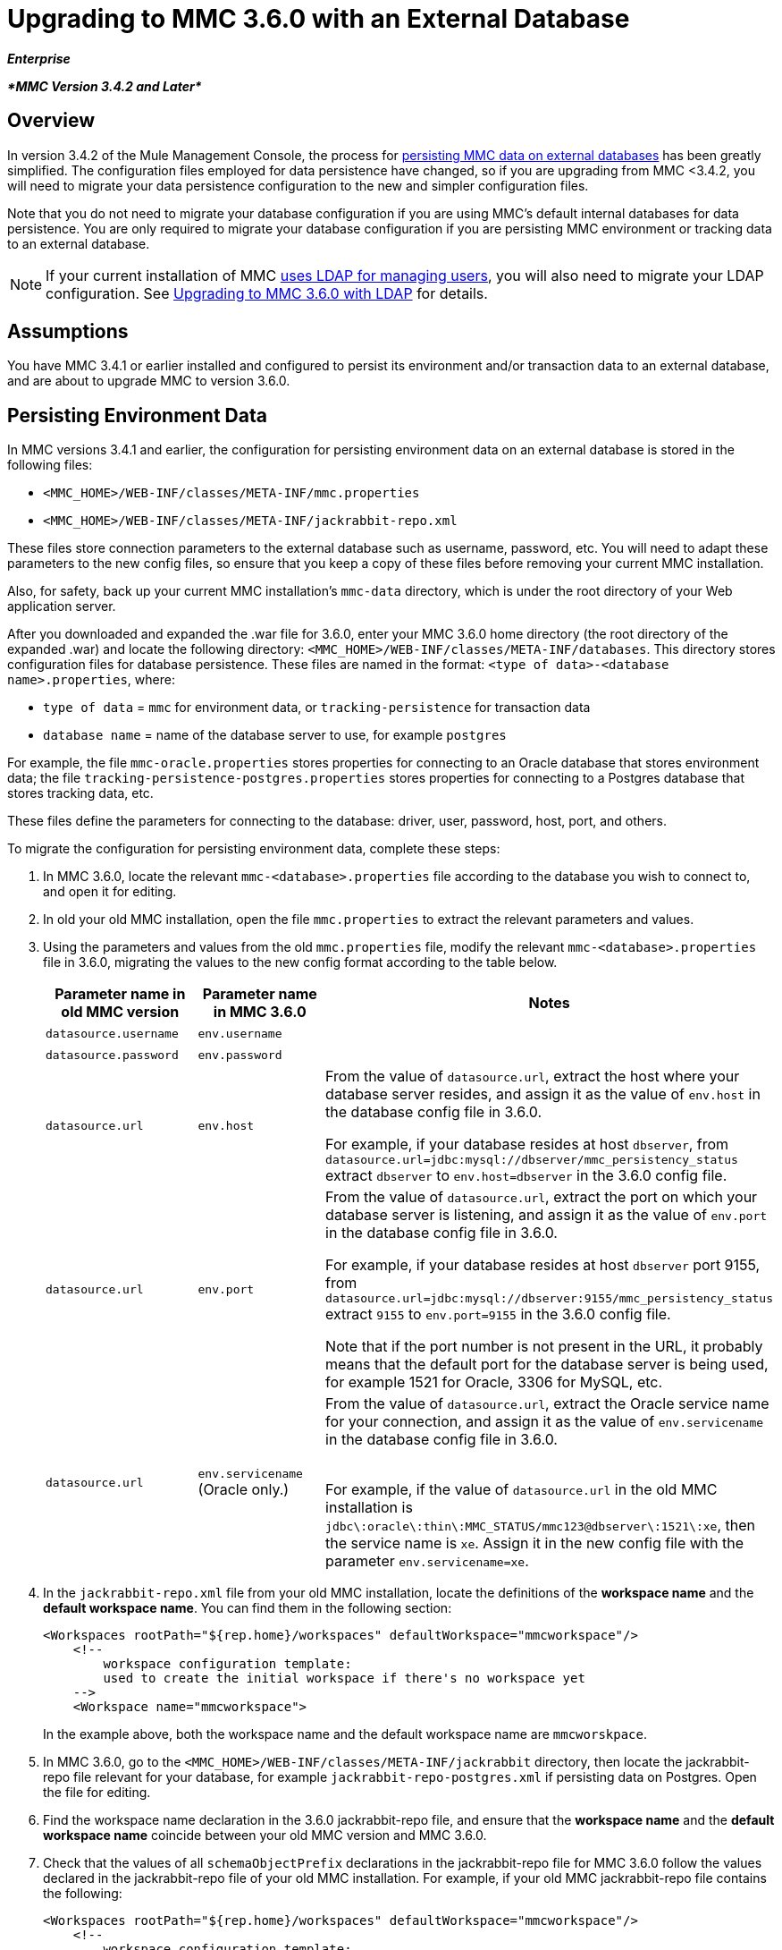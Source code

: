 = Upgrading to MMC 3.6.0 with an External Database

*_Enterprise_*

*_*MMC Version 3.4.2 and Later*_*

== Overview

In version 3.4.2 of the Mule Management Console, the process for link:/mule-management-console/persisting-mmc-data-on-external-databases[persisting MMC data on external databases] has been greatly simplified. The configuration files employed for data persistence have changed, so if you are upgrading from MMC <3.4.2, you will need to migrate your data persistence configuration to the new and simpler configuration files.

Note that you do not need to migrate your database configuration if you are using MMC's default internal databases for data persistence. You are only required to migrate your database configuration if you are persisting MMC environment or tracking data to an external database.

[NOTE]
If your current installation of MMC link:/mule-management-console/setting-up-and-managing-users-via-ldap[uses LDAP for managing users], you will also need to migrate your LDAP configuration. See link:/mule-management-console/upgrading-to-mmc-3.6.0-with-ldap[Upgrading to MMC 3.6.0 with LDAP] for details.

== Assumptions

You have MMC 3.4.1 or earlier installed and configured to persist its environment and/or transaction data to an external database, and are about to upgrade MMC to version 3.6.0.

== Persisting Environment Data

In MMC versions 3.4.1 and earlier, the configuration for persisting environment data on an external database is stored in the following files:

* `<MMC_HOME>/WEB-INF/classes/META-INF/mmc.properties`
* `<MMC_HOME>/WEB-INF/classes/META-INF/jackrabbit-repo.xml`

These files store connection parameters to the external database such as username, password, etc. You will need to adapt these parameters to the new config files, so ensure that you keep a copy of these files before removing your current MMC installation.

Also, for safety, back up your current MMC installation's `mmc-data` directory, which is under the root directory of your Web application server.

After you downloaded and expanded the .war file for 3.6.0, enter your MMC 3.6.0 home directory (the root directory of the expanded .war) and locate the following directory: `<MMC_HOME>/WEB-INF/classes/META-INF/databases`. This directory stores configuration files for database persistence. These files are named in the format: `<type of data>-<database name>.properties`, where:

* `type of data` = `mmc` for environment data, or `tracking-persistence` for transaction data
* `database name` = name of the database server to use, for example `postgres`

For example, the file `mmc-oracle.properties` stores properties for connecting to an Oracle database that stores environment data; the file `tracking-persistence-postgres.properties` stores properties for connecting to a Postgres database that stores tracking data, etc.

These files define the parameters for connecting to the database: driver, user, password, host, port, and others.

To migrate the configuration for persisting environment data, complete these steps:

. In MMC 3.6.0, locate the relevant `mmc-<database>.properties` file according to the database you wish to connect to, and open it for editing.
. In old your old MMC installation, open the file `mmc.properties` to extract the relevant parameters and values.
. Using the parameters and values from the old `mmc.properties` file, modify the relevant `mmc-<database>.properties` file in 3.6.0, migrating the values to the new config format according to the table below.
+
[width="100%",cols="34%,33%,33%",options="header",]
|===
|Parameter name in old MMC version |Parameter name in MMC 3.6.0 |Notes
|`datasource.username` |`env.username` | 
|`datasource.password` |`env.password` | 
|`datasource.url` |`env.host` a|
From the value of `datasource.url`, extract the host where your database server resides, and assign it as the value of `env.host` in the database config file in 3.6.0.

For example, if your database resides at host `dbserver`, from `datasource.url=jdbc:mysql://dbserver/mmc_persistency_status` extract `dbserver` to `env.host=dbserver` in the 3.6.0 config file.

|`datasource.url` |`env.port` a|
From the value of `datasource.url`, extract the port on which your database server is listening, and assign it as the value of `env.port` in the database config file in 3.6.0.

For example, if your database resides at host `dbserver` port 9155, from `datasource.url=jdbc:mysql://dbserver:9155/mmc_persistency_status` extract `9155` to `env.port=9155` in the 3.6.0 config file.

Note that if the port number is not present in the URL, it probably means that the default port for the database server is being used, for example 1521 for Oracle, 3306 for MySQL, etc.

|`datasource.url` |`env.servicename` (Oracle only.) a|
From the value of `datasource.url`, extract the Oracle service name for your connection, and assign it as the value of `env.servicename` in the database config file in 3.6.0. +
 +

For example, if the value of `datasource.url` in the old MMC installation is `jdbc\:oracle\:thin\:MMC_STATUS/mmc123``@dbserver``\:``1521``\:xe`, then the service name is `xe`. Assign it in the new config file with the parameter `env.servicename=xe`.

|===
. In the `jackrabbit-repo.xml` file from your old MMC installation, locate the definitions of the *workspace name* and the *default workspace name*. You can find them in the following section:
+
[source]
----
<Workspaces rootPath="${rep.home}/workspaces" defaultWorkspace="mmcworkspace"/>
    <!--
        workspace configuration template:
        used to create the initial workspace if there's no workspace yet
    -->
    <Workspace name="mmcworkspace">
----
In the example above, both the workspace name and the default workspace name are `mmcworskpace`.
. In MMC 3.6.0, go to the `<MMC_HOME>/WEB-INF/classes/META-INF/jackrabbit` directory, then locate the jackrabbit-repo file relevant for your database, for example `jackrabbit-repo-postgres.xml` if persisting data on Postgres. Open the file for editing.
. Find the workspace name declaration in the 3.6.0 jackrabbit-repo file, and ensure that the *workspace name* and the *default workspace name* coincide between your old MMC version and MMC 3.6.0.
. Check that the values of all `schemaObjectPrefix` declarations in the jackrabbit-repo file for MMC 3.6.0 follow the values declared in the jackrabbit-repo file of your old MMC installation. For example, if your old MMC jackrabbit-repo file contains the following:
+
[source]
----
<Workspaces rootPath="${rep.home}/workspaces" defaultWorkspace="mmcworkspace"/>
    <!--
        workspace configuration template:
        used to create the initial workspace if there's no workspace yet
    -->
    <Workspace name="mmcworkspace">
----
and the relevant declaration in the 3.6.0 jackrabbit-repo file reads:
+
[source]
----
<Workspaces rootPath="${rep.home}/workspaces" defaultWorkspace="mmcworkspace"/>
    <!--
        workspace configuration template:
        used to create the initial workspace if there's no workspace yet
    -->
    <Workspace name="mmcworkspace">
----
then modify the 3.6.0 jackrabbit-repo file to read exactly as the old jackrabbit-repo file – in this case, in 3.6.0 change the value of `schemaObjectPrefix` to `ws1_`. Be sure to repeat this operation for all `schemaObjectPrefix` declarations in the files.
. Save and close the 3.6.0 jackrabbit-repo file.
. In MMC 3.6.0, locate the file `<MMC_HOME>/WEB-INF/web.xml` and open it for editing.
. In the `web.xml` file, locate the section shown below.
+
[source]
----
<context-param>
<param-name>spring.profiles.active</param-name>
<param-value>tracking-h2,env-derby</param-value>
</context-param>
----
. Replace the string `env-derby` with `env-<database_name>`. For example, if persisting data on postgres, replace it with `env-postgres`.
. After completing the above steps, you can remove your old MMC installation by deleting its home directory in the root directory of your Web app server. However, it is recommended that you keep the backup copies of the old database configuration files until you ensure that MMC 3.6.0 connects properly to the database.

After you have completed configuration, start MMC 3.6.0.

== Persisting Transaction Data

In MMC versions 3.4.1 and earlier, the configuration for persisting transaction data (Business Events) on an external database is stored in the following files:

* `<MMC_HOME>/WEB-INF/classes/META-INF/persistence.xml`
* `<MMC_HOME>/WEB-INF/classes/mmc-persistence.properties` (if present on your installation)
* `<MMC_HOME>/WEB-INF/classes/META-INF/applicationContext-tracking.xml`

These files store connection parameters to the external database such as username, password, etc. You will need to adapt these parameters to the new config files, so ensure that you keep a copy of these files before removing your current MMC installation.

Also, for safety, back up your current MMC installation's `mmc-data` directory, which is under the root directory of your Web application server.

After you downloaded and expanded the .war file for 3.6.0, enter your MMC 3.6.0 home directory and locate the following directory: `<MMC_HOME/WEB-INF/classes/META-INF/databases`. This directory stores configuration files for database persistence. These files are named in the format: `<type of data>-<database name>.properties`, where:

* `type of data` = `mmc` for environment data, or `tracking-persistence` for transaction data
* `database name` = name of the database server to use, for example `postgres`

For example, the file `mmc-oracle.properties` stores properties for connecting to an Oracle database that stores environment data; the file `tracking-persistence-postgres.properties` stores properties for connecting to a Postgres database that stores tracking data, etc.

These files define the parameters for connecting to the database: driver, user, password, host, port, and others.

To migrate the configuration for persisting tracking data, complete these steps:

. In your old MMC installation, open the file `applicationContext-tracking.xml`, then locate the bean `dataSource`, shown below.

[source]
----
<bean id="dataSource" class="org.springframework.jdbc.datasource.DriverManagerDataSource">
    <property name="driverClassName" value="oracle.jdbc.driver.OracleDriver" />
    <property name="url" value="jdbc:oracle:thin:@127.0.0.1:1521:xe" />
    <property name="username" value="TRACKER" />
    <property name="password" value="tracker" />
</bean>
----

You will migrate the values in the code above to the database config files in MMC 3.6.0.
[NOTE]
Depending on the configuration in your old MMC installation, some of the values displayed in the code above may actually reside in `persistence.xml` or `mmc-persistence.properties`.
. In MMC 3.6.0, locate the relevant `tracking-persistence-<database>.properties` file according to the database you wish to connect to, and open it for editing.
. Using the parameters and values from your old MMC installation, modify the relevant `mmc-<database>.properties` file in MMC 3.6.0, migrating the values to the new config format according to the table below.
[width="100%",cols="34%,33%,33%",options="header",]
|===
|Parameter name in old MMC versions |Parameter name in 3.6.0 |Notes
|`username` |`mmc.tracking.db.username` | 
|`password` |`mmc.tracking.db.password` | 
|`url` |`mmc.tracking.db.host` a|
From the value of `url`, extract the host where your database server resides, and assign it as the value of `mmc.tracking.db.host` in the database config file in 3.6.0.

For example, if your database resides at host `dbserver`, from `datasource.url=jdbc:mysql://dbserver/mmc_persistency_status` extract `dbserver` to `mmc.tracking.db.host=dbserver` in the 3.6.0 config file.

|`url` |`mmc.tracking.db.port` a|
From the value of `url`, extract the port on which your database server is listening, and assign it as the value of `mmc.tracking.db.port` in the database config file in 3.6.0.

For example, if your database resides at host `dbserver` port 9155, from `datasource.url=jdbc:mysql://dbserver:9155/mmc_persistency_status` extract `9155` to `mmc.tracking.db.port=9155` in the 3.6.0 config file.

Note that if the port number is not present in the URL, it probably means that the default port for the database server is being used, for example 1521 for Oracle, 3306 for MySQL, etc.

|`url` |`mmc.tracking.db.servicename` a|
From the value of `url`, extract the Oracle service name for your connection, and assign it as the value of `mmc.tracking.db.servicename` in the database config file in 3.6.0

For example, if the value of `url` in your old MMC installation is `jdbc:oracle:thin:MMC_STATUS/mmc123``@dbserver``:``1521``:xe`, then the service name is `xe`. Assign it in the new config file with the parameter `env.servicename=xe`.
|===
. In MMC 3.6.0, locate the file `<MMC_HOME>/WEB-INF/web.xml` and open it for editing.
. In the `web.xml` file, locate the section shown below.
+[source]
----
<context-param>
<param-name>spring.profiles.active</param-name>
<param-value>tracking-h2,env-derby</param-value>
</context-param>
----

. Replace the string `tracking-h2` with `tracking-<database_name>`. For example, if persisting data on postgres, replace it with `tracking-postgres`.
. After completing the above steps, you can remove your old MMC installation by deleting its home directory in the root directory of your Web app server. However, it is recommended that you keep the backup copies of the old database configuration files until you ensure that MMC 3.6.0 connects properly to the database.

[NOTE]
The exact configuration details in your old MMC installation may vary. Before deleting your old MMC installation, make complete backups of all relevant config files. Bear in mind that aside from the database connection parameters listed in this page, a custom configuration may contain additional parameters not listed here, which you will also need to migrate to the new configuration.

After you have completed configuration, start MMC 3.6.0.

== See Also

* Read an overview of link:/mule-management-console/configuring-mmc-for-external-databases-quick-reference[configuring MMC for external databases], which includes links to detailed instructions for each supported database server.
* Learn how to link:/mule-management-console/upgrading-to-mmc-3.6.0-with-ldap[upgrade to MMC 3.5.0 with LDAP].
